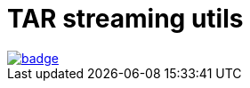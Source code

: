= TAR streaming utils

image::https://github.com/ihoro/rough-tar-stream-utils/workflows/tar-stream-chunker/badge.svg[link=https://github.com/ihoro/rough-tar-stream-utils/actions?query=workflow%3Atar-stream-chunker]
